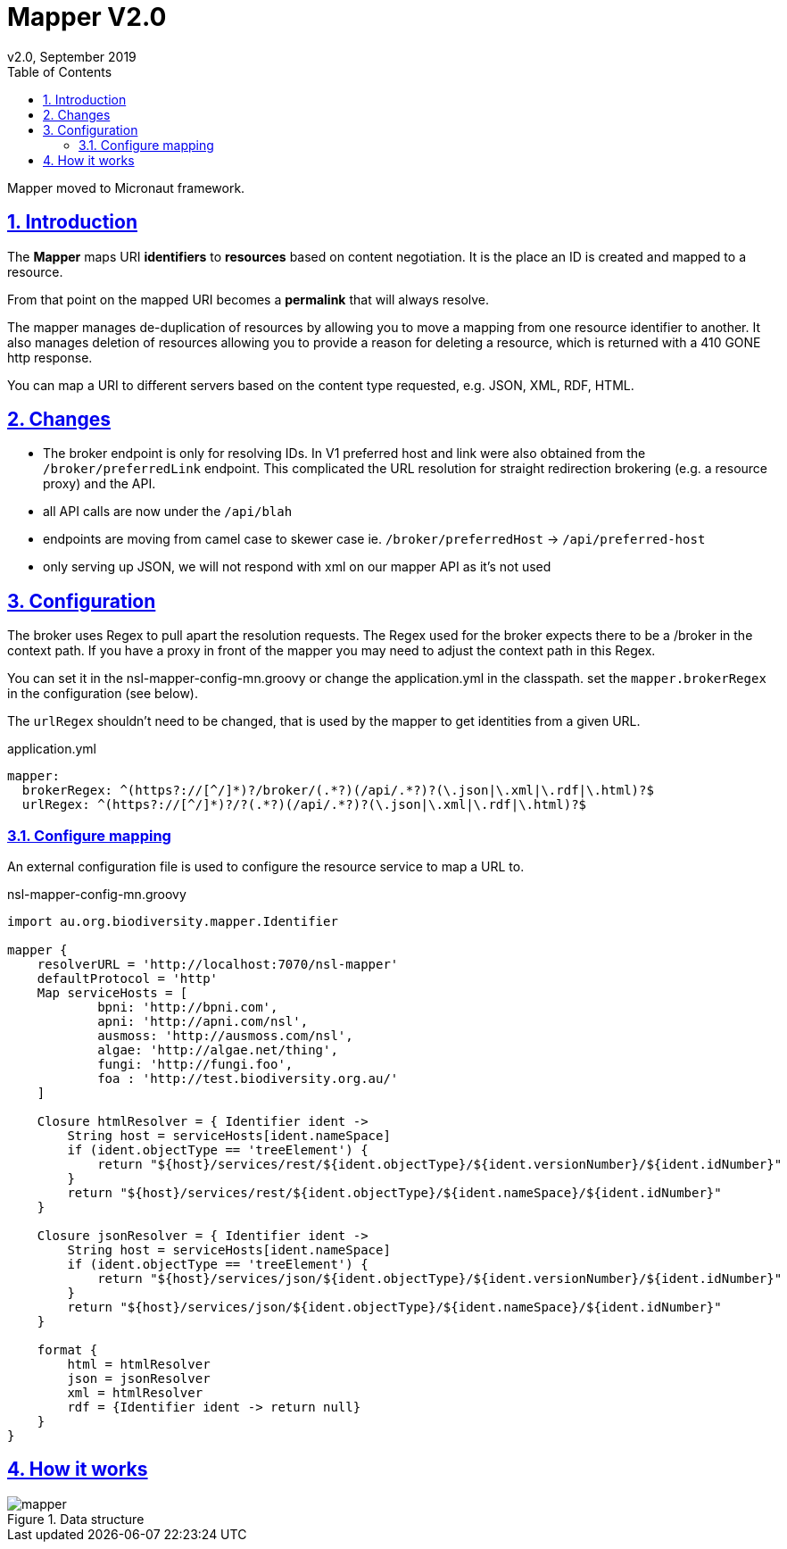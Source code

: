 = Mapper V2.0
v2.0, September 2019
:toc: left
:toclevels: 4
:toc-class: toc2
:icons: font
:imagesdir: resources/images/
:stylesdir: resources/style/
:stylesheet: asciidoctor.css
:description: Mapper documentation
:keywords: documentation, Grails, Mapper, NSL, V2.0, micronaut
:links:
:numbered:
:sectlinks:

Mapper moved to Micronaut framework.

== Introduction

The *Mapper* maps URI *identifiers* to *resources* based on content negotiation. It is the place an ID is created and
mapped to a resource.

From that point on the mapped URI becomes a *permalink* that will always resolve.

The mapper manages de-duplication of resources by allowing you to move a mapping from one resource identifier to
another. It also manages deletion of resources allowing you to provide a reason for deleting a resource, which is
returned with a 410 GONE http response.

You can map a URI to different servers based on the content type requested, e.g. JSON, XML, RDF, HTML.

== Changes

* The broker endpoint is only for resolving IDs. In V1 preferred host and link were also obtained from the
`/broker/preferredLink` endpoint. This complicated the URL resolution for straight redirection brokering
(e.g. a resource proxy) and the API.
* all API calls are now under the `/api/blah`
* endpoints are moving from camel case to skewer case ie. `/broker/preferredHost` -> `/api/preferred-host`
* only serving up JSON, we will not respond with xml on our mapper API as it's not used

== Configuration

The broker uses Regex to pull apart the resolution requests. The Regex used for the broker expects there to be a /broker
in the context path. If you have a proxy in front of the mapper you may need to adjust the context path in this Regex.

You can set it in the nsl-mapper-config-mn.groovy or change the application.yml in the classpath. set the `mapper.brokerRegex`
in the configuration (see below).

The `urlRegex` shouldn't need to be changed, that is used by the mapper to get identities from a given URL.

[source, yaml]
.application.yml
----
mapper:
  brokerRegex: ^(https?://[^/]*)?/broker/(.*?)(/api/.*?)?(\.json|\.xml|\.rdf|\.html)?$
  urlRegex: ^(https?://[^/]*)?/?(.*?)(/api/.*?)?(\.json|\.xml|\.rdf|\.html)?$
----

=== Configure mapping

An external configuration file is used to configure the resource service to map a URL to.

[source, groovy]
.nsl-mapper-config-mn.groovy
----
import au.org.biodiversity.mapper.Identifier

mapper {
    resolverURL = 'http://localhost:7070/nsl-mapper'
    defaultProtocol = 'http'
    Map serviceHosts = [
            bpni: 'http://bpni.com',
            apni: 'http://apni.com/nsl',
            ausmoss: 'http://ausmoss.com/nsl',
            algae: 'http://algae.net/thing',
            fungi: 'http://fungi.foo',
            foa : 'http://test.biodiversity.org.au/'
    ]

    Closure htmlResolver = { Identifier ident ->
        String host = serviceHosts[ident.nameSpace]
        if (ident.objectType == 'treeElement') {
            return "${host}/services/rest/${ident.objectType}/${ident.versionNumber}/${ident.idNumber}"
        }
        return "${host}/services/rest/${ident.objectType}/${ident.nameSpace}/${ident.idNumber}"
    }

    Closure jsonResolver = { Identifier ident ->
        String host = serviceHosts[ident.nameSpace]
        if (ident.objectType == 'treeElement') {
            return "${host}/services/json/${ident.objectType}/${ident.versionNumber}/${ident.idNumber}"
        }
        return "${host}/services/json/${ident.objectType}/${ident.nameSpace}/${ident.idNumber}"
    }

    format {
        html = htmlResolver
        json = jsonResolver
        xml = htmlResolver
        rdf = {Identifier ident -> return null}
    }
}
----

== How it works

.Data structure
image::mapper.png[]
